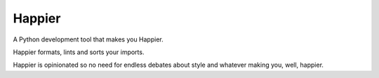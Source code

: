 Happier
#########

A Python development tool that makes you Happier.

Happier formats, lints and sorts your imports.

Happier is opinionated so no need for endless debates about style and
whatever making you, well, happier.
